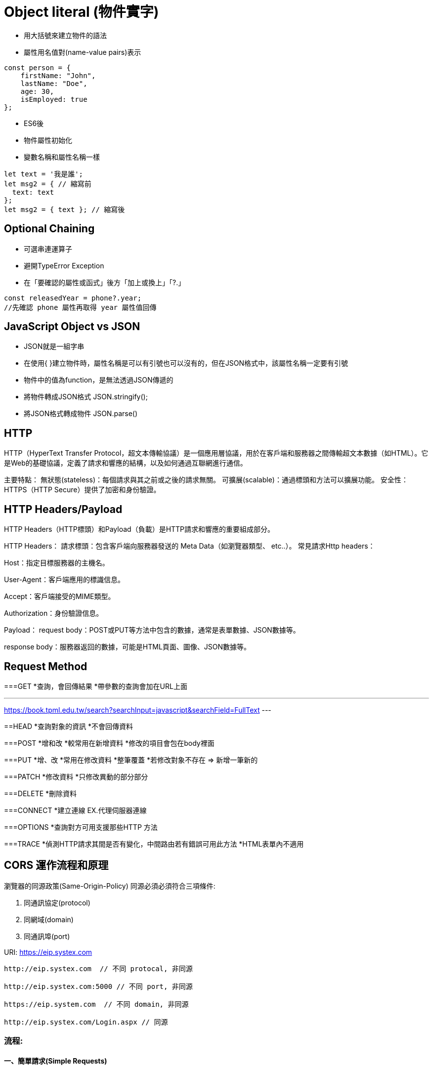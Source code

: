 :source-highlighter: highlight.js
:highlightjs-theme: atom-one-dark-reasonable
[,javascript]

= Object literal (物件實字)

* 用大括號來建立物件的語法
* 屬性用名值對(name-value pairs)表示

[source, javascript]

----
const person = {
    firstName: "John",
    lastName: "Doe",
    age: 30,
    isEmployed: true
};

----

* ES6後 

* 物件屬性初始化
* 變數名稱和屬性名稱一樣

[source, javascript]
----
let text = '我是誰';
let msg2 = { // 縮寫前
  text: text
};
let msg2 = { text }; // 縮寫後

----

== Optional Chaining

* 可選串連運算子
* 避開TypeError Exception
* 在「要確認的屬性或函式」後方「加上或換上」「?.」

[source, javascript]

----
const releasedYear = phone?.year;
//先確認 phone 屬性再取得 year 屬性值回傳
----

== JavaScript Object vs JSON

* JSON就是一組字串
* 在使用{ }建立物件時，屬性名稱是可以有引號也可以沒有的，但在JSON格式中，該屬性名稱一定要有引號
* 物件中的值為function，是無法透過JSON傳遞的

* 將物件轉成JSON格式 JSON.stringify();
* 將JSON格式轉成物件 JSON.parse()


== HTTP
HTTP（HyperText Transfer Protocol，超文本傳輸協議）是一個應用層協議，用於在客戶端和服務器之間傳輸超文本數據（如HTML）。它是Web的基礎協議，定義了請求和響應的結構，以及如何通過互聯網進行通信。

主要特點：
無狀態(stateless)：每個請求與其之前或之後的請求無關。
可擴展(scalable)：通過標頭和方法可以擴展功能。
安全性：HTTPS（HTTP Secure）提供了加密和身份驗證。

== HTTP Headers/Payload
HTTP Headers（HTTP標頭）和Payload（負載）是HTTP請求和響應的重要組成部分。

HTTP Headers：
請求標頭：包含客戶端向服務器發送的 Meta Data（如瀏覽器類型、 etc..）。
常見請求Http headers：

Host：指定目標服務器的主機名。

User-Agent：客戶端應用的標識信息。

Accept：客戶端接受的MIME類型。

Authorization：身份驗證信息。

Payload：
request body：POST或PUT等方法中包含的數據，通常是表單數據、JSON數據等。

response body：服務器返回的數據，可能是HTML頁面、圖像、JSON數據等。

== Request Method
===GET
*查詢，會回傳結果
*帶參數的查詢會加在URL上面
[帶參數GET方法URL]
---
https://book.tpml.edu.tw/search?searchInput=javascript&searchField=FullText
---

==HEAD
*查詢對象的資訊
*不會回傳資料

===POST
*增和改
*較常用在新增資料
*修改的項目會包在body裡面

===PUT
*增、改	
*常用在修改資料
*整筆覆蓋
*若修改對象不存在 => 新增一筆新的

===PATCH
*修改資料
*只修改異動的部分部分

===DELETE
*刪除資料

===CONNECT
*建立連線
EX.代理伺服器連線

===OPTIONS
*查詢對方可用支援那些HTTP 方法

===TRACE		
*偵測HTTP請求其間是否有變化，中間路由若有錯誤可用此方法
*HTML表單內不適用

== CORS 運作流程和原理
瀏覽器的同源政策(Same-Origin-Policy)
同源必須必須符合三項條件:

. 同通訊協定(protocol)
. 同網域(domain)
. 同通訊埠(port)

URI: https://eip.systex.com
[source, javascript]
----
http://eip.systex.com  // 不同 protocal, 非同源

http://eip.systex.com:5000 // 不同 port, 非同源

https://eip.system.com  // 不同 domain, 非同源

http://eip.systex.com/Login.aspx // 同源
----

=== 流程: 

==== 一、簡單請求(Simple Requests)

當 Request Method 為：GET POST HEAD
瀏覽器會發送 Request 給 Server, 並在 header 上帶上 Origin

===== Request Headers
----
GET / HTTP/1.1
Host: eip.systex.com
Connection: keep-alive
Accept: text/html,application/xhtml+xml,application/xml;q=0.9,image/webp,*/*;q=0.8
User-Agent: Mozilla/5.0 (Windows NT 10.0; Win64; x64) AppleWebKit/537.36 (KHTML, like Gecko) Chrome/103.0.0.0 Safari/537.36
Accept-Encoding: gzip, deflate, br
Accept-Language: zh-TW,en;q=0.9
Origin: http://example.com
----

這時候在後端 Server 就會去驗證
如果要設定特定來源的請求的話, 後端工程師需要去設定 Access-Control-Allow-Origin

===== Response Headers
----
HTTP/1.1 200 OK
Content-Type: text/html; charset=UTF-8
Content-Length: 1234
Access-Control-Allow-Origin: http://example.com
----


==== 二、預檢請求(Preflighted requests)

瀏覽器會先做一次 HTTP 請求, 一旦預檢請求成功完成，真正的請求才會被送出。


== CSRF 運作流程和原理
使用者已經驗證身份的網站中, 執行惡意的偽造操作

Step1: 使用者成功登入 A 銀行網站的帳戶，並且代表使用者身份的 cookie 在本地保存下來，所以下次再來 A 銀行網站時，不用重新登入

Step2: 由於使用者沒有登出 A 銀行網站的帳戶，在瀏覽 B 惡意網站時，B 網站有個被設為透明的圖片，因為是透明的，所以使用者在畫面上看不到，然而該圖片包含一段惡意程式碼，連結如下。
----

<img
  src="http://a-bank.com/transfer.do?acct=BadGuy&amount=100000 HTTP/1.1"
  width="0"
  height="0"
/>

----